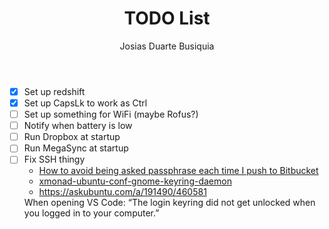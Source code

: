 #+TITLE: TODO List
#+AUTHOR: Josias Duarte Busiquia

- [X] Set up redshift
- [X] Set up CapsLk to work as Ctrl
- [ ] Set up something for WiFi (maybe Rofus?)
- [ ] Notify when battery is low
- [ ] Run Dropbox at startup
- [ ] Run MegaSync at startup
- [ ] Fix SSH thingy
  - [[https://unix.stackexchange.com/questions/12195/how-to-avoid-being-asked-passphrase-each-time-i-push-to-bitbucket][How to avoid being asked passphrase each time I push to Bitbucket]]
  - [[https://github.com/davidbrewer/xmonad-ubuntu-conf/blob/master/start-xmonad#L118][xmonad-ubuntu-conf-gnome-keyring-daemon]]
  - https://askubuntu.com/a/191490/460581

  When opening VS Code: “The login keyring did not get unlocked when you logged
  in to your computer.”
